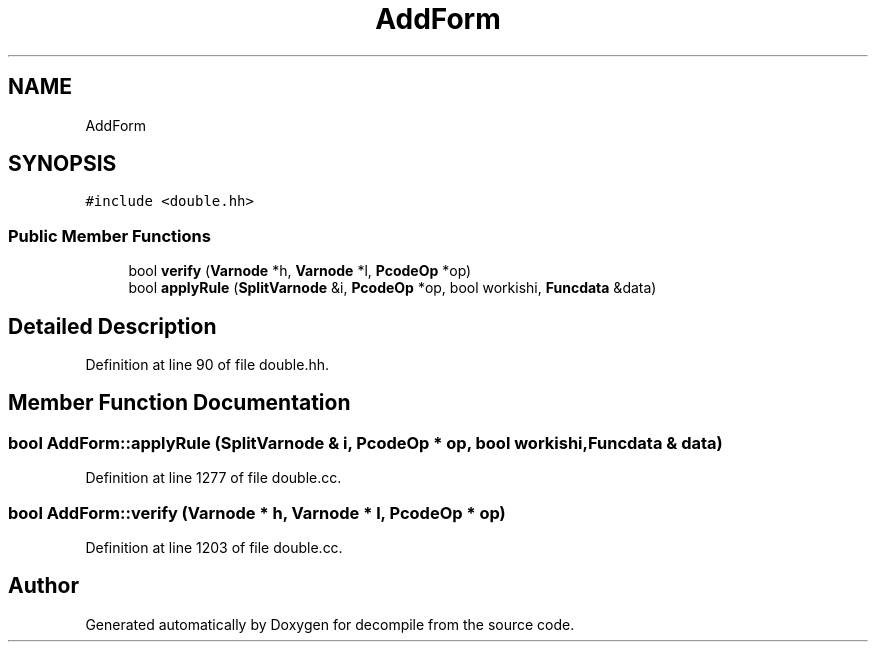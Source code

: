 .TH "AddForm" 3 "Sun Apr 14 2019" "decompile" \" -*- nroff -*-
.ad l
.nh
.SH NAME
AddForm
.SH SYNOPSIS
.br
.PP
.PP
\fC#include <double\&.hh>\fP
.SS "Public Member Functions"

.in +1c
.ti -1c
.RI "bool \fBverify\fP (\fBVarnode\fP *h, \fBVarnode\fP *l, \fBPcodeOp\fP *op)"
.br
.ti -1c
.RI "bool \fBapplyRule\fP (\fBSplitVarnode\fP &i, \fBPcodeOp\fP *op, bool workishi, \fBFuncdata\fP &data)"
.br
.in -1c
.SH "Detailed Description"
.PP 
Definition at line 90 of file double\&.hh\&.
.SH "Member Function Documentation"
.PP 
.SS "bool AddForm::applyRule (\fBSplitVarnode\fP & i, \fBPcodeOp\fP * op, bool workishi, \fBFuncdata\fP & data)"

.PP
Definition at line 1277 of file double\&.cc\&.
.SS "bool AddForm::verify (\fBVarnode\fP * h, \fBVarnode\fP * l, \fBPcodeOp\fP * op)"

.PP
Definition at line 1203 of file double\&.cc\&.

.SH "Author"
.PP 
Generated automatically by Doxygen for decompile from the source code\&.
